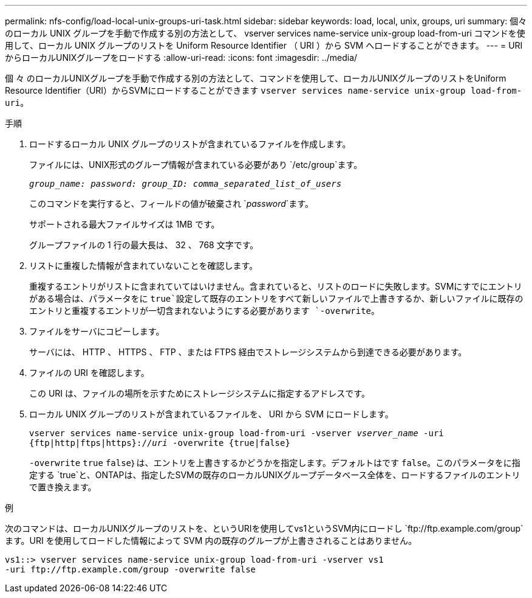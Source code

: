 ---
permalink: nfs-config/load-local-unix-groups-uri-task.html 
sidebar: sidebar 
keywords: load, local, unix, groups, uri 
summary: 個々のローカル UNIX グループを手動で作成する別の方法として、 vserver services name-service unix-group load-from-uri コマンドを使用して、ローカル UNIX グループのリストを Uniform Resource Identifier （ URI ）から SVM へロードすることができます。 
---
= URIからローカルUNIXグループをロードする
:allow-uri-read: 
:icons: font
:imagesdir: ../media/


[role="lead"]
個 々 のローカルUNIXグループを手動で作成する別の方法として、コマンドを使用して、ローカルUNIXグループのリストをUniform Resource Identifier（URI）からSVMにロードすることができます `vserver services name-service unix-group load-from-uri`。

.手順
. ロードするローカル UNIX グループのリストが含まれているファイルを作成します。
+
ファイルには、UNIX形式のグループ情報が含まれている必要があり `/etc/group`ます。

+
`_group_name: password: group_ID: comma_separated_list_of_users_`

+
このコマンドを実行すると、フィールドの値が破棄され `_password_`ます。

+
サポートされる最大ファイルサイズは 1MB です。

+
グループファイルの 1 行の最大長は、 32 、 768 文字です。

. リストに重複した情報が含まれていないことを確認します。
+
重複するエントリがリストに含まれていてはいけません。含まれていると、リストのロードに失敗します。SVMにすでにエントリがある場合は、パラメータをに `true`設定して既存のエントリをすべて新しいファイルで上書きするか、新しいファイルに既存のエントリと重複するエントリが一切含まれないようにする必要があります `-overwrite`。

. ファイルをサーバにコピーします。
+
サーバには、 HTTP 、 HTTPS 、 FTP 、または FTPS 経由でストレージシステムから到達できる必要があります。

. ファイルの URI を確認します。
+
この URI は、ファイルの場所を示すためにストレージシステムに指定するアドレスです。

. ローカル UNIX グループのリストが含まれているファイルを、 URI から SVM にロードします。
+
`vserver services name-service unix-group load-from-uri -vserver _vserver_name_ -uri {ftp|http|ftps|https}://_uri_ -overwrite {true|false}`

+
`-overwrite` `true` `false`｝は、エントリを上書きするかどうかを指定します。デフォルトはです `false`。このパラメータをに指定する `true`と、ONTAPは、指定したSVMの既存のローカルUNIXグループデータベース全体を、ロードするファイルのエントリで置き換えます。



.例
次のコマンドは、ローカルUNIXグループのリストを、というURIを使用してvs1というSVM内にロードし `+ftp://ftp.example.com/group+`ます。URI を使用してロードした情報によって SVM 内の既存のグループが上書きされることはありません。

[listing]
----
vs1::> vserver services name-service unix-group load-from-uri -vserver vs1
-uri ftp://ftp.example.com/group -overwrite false
----